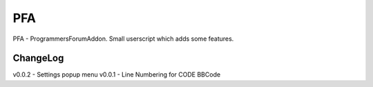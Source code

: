 ===
PFA
===

PFA - ProgrammersForumAddon. Small userscript which adds some features.

ChangeLog
---------
v0.0.2 - Settings popup menu
v0.0.1 - Line Numbering for CODE BBCode